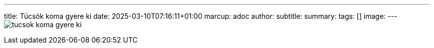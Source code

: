 ---
title: Tücsök koma gyere ki
date: 2025-03-10T07:16:11+01:00
marcup: adoc
author:
subtitle:
summary: 
tags: []
image:
---
image:/images/citera/tucsok_koma_gyere_ki.png[]
